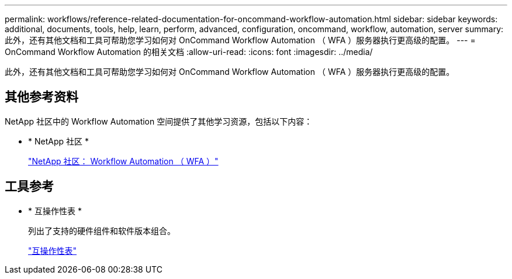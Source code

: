 ---
permalink: workflows/reference-related-documentation-for-oncommand-workflow-automation.html 
sidebar: sidebar 
keywords: additional, documents, tools, help, learn, perform, advanced, configuration, oncommand, workflow, automation, server 
summary: 此外，还有其他文档和工具可帮助您学习如何对 OnCommand Workflow Automation （ WFA ）服务器执行更高级的配置。 
---
= OnCommand Workflow Automation 的相关文档
:allow-uri-read: 
:icons: font
:imagesdir: ../media/


[role="lead"]
此外，还有其他文档和工具可帮助您学习如何对 OnCommand Workflow Automation （ WFA ）服务器执行更高级的配置。



== 其他参考资料

NetApp 社区中的 Workflow Automation 空间提供了其他学习资源，包括以下内容：

* * NetApp 社区 *
+
http://community.netapp.com/t5/OnCommand-Storage-Management-Software-Articles-and-Resources/tkb-p/oncommand-storage-management-software-articles-and-resources/label-name/workflow%20automation%20%28wfa%29?labels=workflow+automation+%28wfa%29["NetApp 社区： Workflow Automation （ WFA ）"^]





== 工具参考

* * 互操作性表 *
+
列出了支持的硬件组件和软件版本组合。

+
http://mysupport.netapp.com/matrix/["互操作性表"^]



